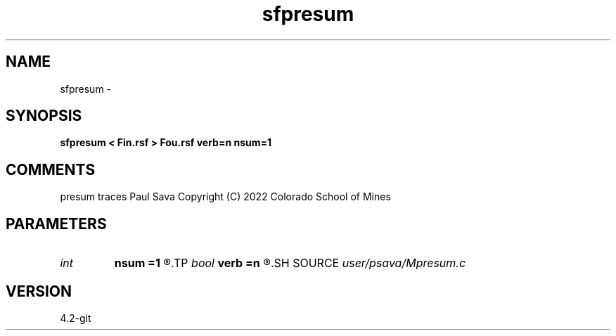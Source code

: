 .TH sfpresum 1  "APRIL 2023" Madagascar "Madagascar Manuals"
.SH NAME
sfpresum \- 
.SH SYNOPSIS
.B sfpresum < Fin.rsf > Fou.rsf verb=n nsum=1
.SH COMMENTS
presum traces
Paul Sava
Copyright (C) 2022 Colorado School of Mines

.SH PARAMETERS
.PD 0
.TP
.I int    
.B nsum
.B =1
.R  	number of traces to sum
.TP
.I bool   
.B verb
.B =n
.R  [y/n]	verbosity
.SH SOURCE
.I user/psava/Mpresum.c
.SH VERSION
4.2-git
